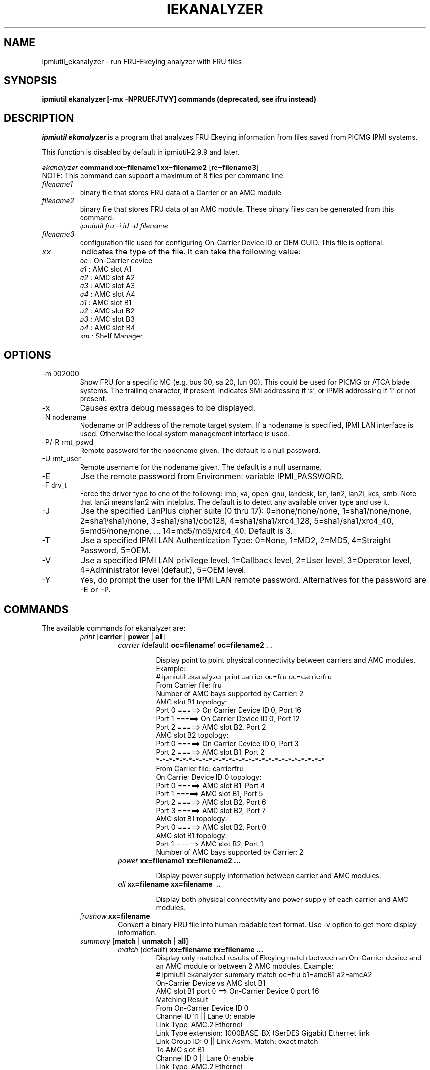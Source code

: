 .TH IEKANALYZER 8 "Version 1.0: 09 Sep 2010"
.SH NAME
ipmiutil_ekanalyzer \- run FRU-Ekeying analyzer with FRU files
.SH SYNOPSIS
.B "ipmiutil ekanalyzer [-mx -NPRUEFJTVY] commands" 
.B (deprecated, see ifru instead)

.SH DESCRIPTION
.I ipmiutil ekanalyzer
is a program that analyzes FRU Ekeying information from files
saved from PICMG IPMI systems.

This function is disabled by default in ipmiutil-2.9.9 and later.

.br
\fIekanalyzer\fP \fBcommand\fR \fBxx=filename1\fR \fBxx=filename2\fR [\fBrc=filename3\fR]
.br
NOTE: This command can support a maximum of 8 files per command line

.IP "\fIfilename1\fP"
binary file that stores FRU data of a Carrier or an AMC module

.IP "\fIfilename2\fP"
binary file that stores FRU data of an AMC module.
These binary files can be generated from this command:
     \fIipmiutil fru \-i id \-d filename\fP

.IP "\fIfilename3\fP"
configuration file used for configuring On-Carrier Device ID or OEM GUID. This file is optional.

.IP "\fIxx\fP"
indicates the type of the file. It can take the following value:
.br
     \fIoc\fP : On-Carrier device
.br
     \fIa1\fP : AMC slot A1
.br
     \fIa2\fP : AMC slot A2
.br
     \fIa3\fP : AMC slot A3
.br
     \fIa4\fP : AMC slot A4
.br
     \fIb1\fP : AMC slot B1
.br
     \fIb2\fP : AMC slot B2
.br
     \fIb3\fP : AMC slot B3
.br
     \fIb4\fP : AMC slot B4
.br
     \fIsm\fP : Shelf Manager


.SH OPTIONS

.IP "-m 002000"
Show FRU for a specific MC (e.g. bus 00, sa 20, lun 00).
This could be used for PICMG or ATCA blade systems.
The trailing character, if present, indicates SMI addressing if 's',
or IPMB addressing if 'i' or not present.
.IP "-x"
Causes extra debug messages to be displayed.
.IP "-N nodename"
Nodename or IP address of the remote target system.  If a nodename is
specified, IPMI LAN interface is used.  Otherwise the local system
management interface is used.
.IP "-P/-R rmt_pswd"
Remote password for the nodename given.  The default is a null password.
.IP "-U rmt_user"
Remote username for the nodename given.  The default is a null username.
.IP "-E"
Use the remote password from Environment variable IPMI_PASSWORD.
.IP "-F drv_t"
Force the driver type to one of the followng:
imb, va, open, gnu, landesk, lan, lan2, lan2i, kcs, smb.
Note that lan2i means lan2 with intelplus.
The default is to detect any available driver type and use it.
.IP "-J"
Use the specified LanPlus cipher suite (0 thru 17): 0=none/none/none,
1=sha1/none/none, 2=sha1/sha1/none, 3=sha1/sha1/cbc128, 4=sha1/sha1/xrc4_128,
5=sha1/sha1/xrc4_40, 6=md5/none/none, ... 14=md5/md5/xrc4_40.
Default is 3.
.IP "-T"
Use a specified IPMI LAN Authentication Type: 0=None, 1=MD2, 2=MD5, 4=Straight Password, 5=OEM.
.IP "-V"
Use a specified IPMI LAN privilege level. 1=Callback level, 2=User level, 3=Operator level, 4=Administrator level (default), 5=OEM level.
.IP "-Y"
Yes, do prompt the user for the IPMI LAN remote password.
Alternatives for the password are \-E or \-P.

.SH "COMMANDS"
.RE
.TP
.br
The available commands for ekanalyzer are:

.RE
.RS
.TP
\fIprint\fP [\fBcarrier\fR | \fBpower\fR | \fBall\fR]
.RS
.TP
\fIcarrier\fP (default) \fBoc=filename1\fR \fBoc=filename2\fR \fB...\fR
.br

Display point to point physical connectivity between carriers and AMC modules.
 Example:
   # ipmiutil ekanalyzer print carrier oc=fru oc=carrierfru
   From Carrier file: fru
      Number of AMC bays supported by Carrier: 2
      AMC slot B1 topology:
         Port 0 =====> On Carrier Device ID 0, Port 16
         Port 1 =====> On Carrier Device ID 0, Port 12
         Port 2 =====> AMC slot B2, Port 2
      AMC slot B2 topology:
         Port 0 =====> On Carrier Device ID 0, Port 3
         Port 2 =====> AMC slot B1, Port 2
   *-*-*-*-*-*-*-*-*-*-*-*-*-*-*-*-*-*-*-*-*-*-*-*-*-*
   From Carrier file: carrierfru
      On Carrier Device ID 0 topology:
         Port 0 =====> AMC slot B1, Port 4
         Port 1 =====> AMC slot B1, Port 5
         Port 2 =====> AMC slot B2, Port 6
         Port 3 =====> AMC slot B2, Port 7
      AMC slot B1 topology:
         Port 0 =====> AMC slot B2, Port 0
      AMC slot B1 topology:
         Port 1 =====> AMC slot B2, Port 1
      Number of AMC bays supported by Carrier: 2

.TP
\fIpower\fP \fBxx=filename1\fR \fBxx=filename2\fR \fB...\fr
.br

Display power supply information between carrier and AMC modules.
.TP
\fIall\fP \fBxx=filename\fR \fBxx=filename\fR \fB...\fr
.br

Display both physical connectivity and power supply of each carrier and AMC
modules.

.RE
.TP
\fIfrushow\fP \fBxx=filename\fR
.br
Convert a binary FRU file into human readable text format. Use \-v option to get
more display information.

.RE
.RS
.TP
\fIsummary\fP [\fBmatch\fR | \fBunmatch\fR | \fBall\fR]
.RS
.TP
\fImatch\fP (default) \fBxx=filename\fR \fBxx=filename\fR \fB...\fR
.br
Display only matched results of Ekeying match between an On-Carrier device
and an AMC module or between 2 AMC modules. Example:
 # ipmiutil ekanalyzer summary match oc=fru b1=amcB1 a2=amcA2
 On-Carrier Device vs AMC slot B1
  AMC slot B1 port 0 ==> On-Carrier Device 0 port 16
   Matching Result
   From On-Carrier Device ID 0
     Channel ID 11 || Lane 0: enable
     Link Type: AMC.2 Ethernet
     Link Type extension: 1000BASE-BX (SerDES Gigabit) Ethernet link
     Link Group ID: 0 || Link Asym. Match: exact match
   To AMC slot B1
     Channel ID 0 || Lane 0: enable
     Link Type: AMC.2 Ethernet
     Link Type extension: 1000BASE-BX (SerDES Gigabit) Ethernet link
     Link Group ID: 0 || Link Asym. Match: exact match
   *-*-*-*-*-*-*-*-*-*-*-*-*-*-*-*-*-*-*-*-*-*-*-*-*-*
  AMC slot B1 port 1 ==> On-Carrier Device 0 port 12
   Matching Result
   From On-Carrier Device ID 0
     Channel ID 6 || Lane 0: enable
     Link Type: AMC.2 Ethernet
     Link Type extension: 1000BASE-BX (SerDES Gigabit) Ethernet link
     Link Group ID: 0 || Link Asym. Match: exact match
   To AMC slot B1
     Channel ID 1 || Lane 0: enable
     Link Type: AMC.2 Ethernet
     Link Type extension: 1000BASE-BX (SerDES Gigabit) Ethernet link
     Link Group ID: 0 || Link Asym. Match: exact match
   *-*-*-*-*-*-*-*-*-*-*-*-*-*-*-*-*-*-*-*-*-*-*-*-*-*
 On-Carrier Device vs AMC slot A2
  AMC slot A2 port 0 ==> On-Carrier Device 0 port 3
   Matching Result
   From On-Carrier Device ID 0
     Channel ID 9 || Lane 0: enable
     Link Type: AMC.2 Ethernet
     Link Type extension: 1000BASE-BX (SerDES Gigabit) Ethernet link
     Link Group ID: 0 || Link Asym. Match: exact match
   To AMC slot A2
     Channel ID 0 || Lane 0: enable
     Link Type: AMC.2 Ethernet
     Link Type extension: 1000BASE-BX (SerDES Gigabit) Ethernet link
     Link Group ID: 0 || Link Asym. Match: exact match
   *-*-*-*-*-*-*-*-*-*-*-*-*-*-*-*-*-*-*-*-*-*-*-*-*-*
 AMC slot B1 vs AMC slot A2
  AMC slot A2 port 2 ==> AMC slot B1 port 2
   Matching Result
   From AMC slot B1
     Channel ID 2 || Lane 0: enable
     Link Type: AMC.3 Storage
     Link Type extension: Serial Attached SCSI (SAS/SATA)
     Link Group ID: 0 || Link Asym. Match: FC or SAS interface {exact match}
   To AMC slot A2
     Channel ID 2 || Lane 0: enable
     Link Type: AMC.3 Storage
     Link Type extension: Serial Attached SCSI (SAS/SATA)
     Link Group ID: 0 || Link Asym. Match: FC or SAS interface {exact match}
 *-*-*-*-*-*-*-*-*-*-*-*-*-*-*-*-*-*-*-*-*-*-*-*-*-*-*-*-*-*-*
.TP
\fIunmatch\fP \fBxx=filename\fR \fBxx=filename\fR \fB...\fr
.br

Display the unmatched results of Ekeying match between an On-Carrier device
and an AMC module or between 2 AMC modules
.TP
\fIall\fP \fBxx=filename\fR \fBxx=filename\fR \fB...\fr
.br

Display both matched result and unmatched results of Ekeying match between two
cards or two modules.
.RE

.SH "SEE ALSO"
ialarms(8) iconfig(8) icmd(8) idiscover(8) ievents(8) ifirewall(8) 
ifru(8) ifruset(8) ifwum(8) igetevent(8) ihealth(8) ihpm(8)
ilan(8) ipicmg(8) ireset(8) isel(8) isensor(8) iserial(8) isol(8) isunoem(8)
iwdt(8) ipmiutil(8) ipmi_port(8)

.SH WARNINGS
See http://ipmiutil.sourceforge.net/ for the latest version of ipmiutil and any bug fix list.

.SH COPYRIGHT
Copyright (C) 2009  Kontron America, Inc.
.PP
See the file COPYING in the distribution for more details
regarding redistribution.
.PP
This utility is distributed in the hope that it will be useful, but
WITHOUT ANY WARRANTY.

.SH AUTHOR
.PP
Andy Cress <arcress at users.sourceforge.net>
.br

